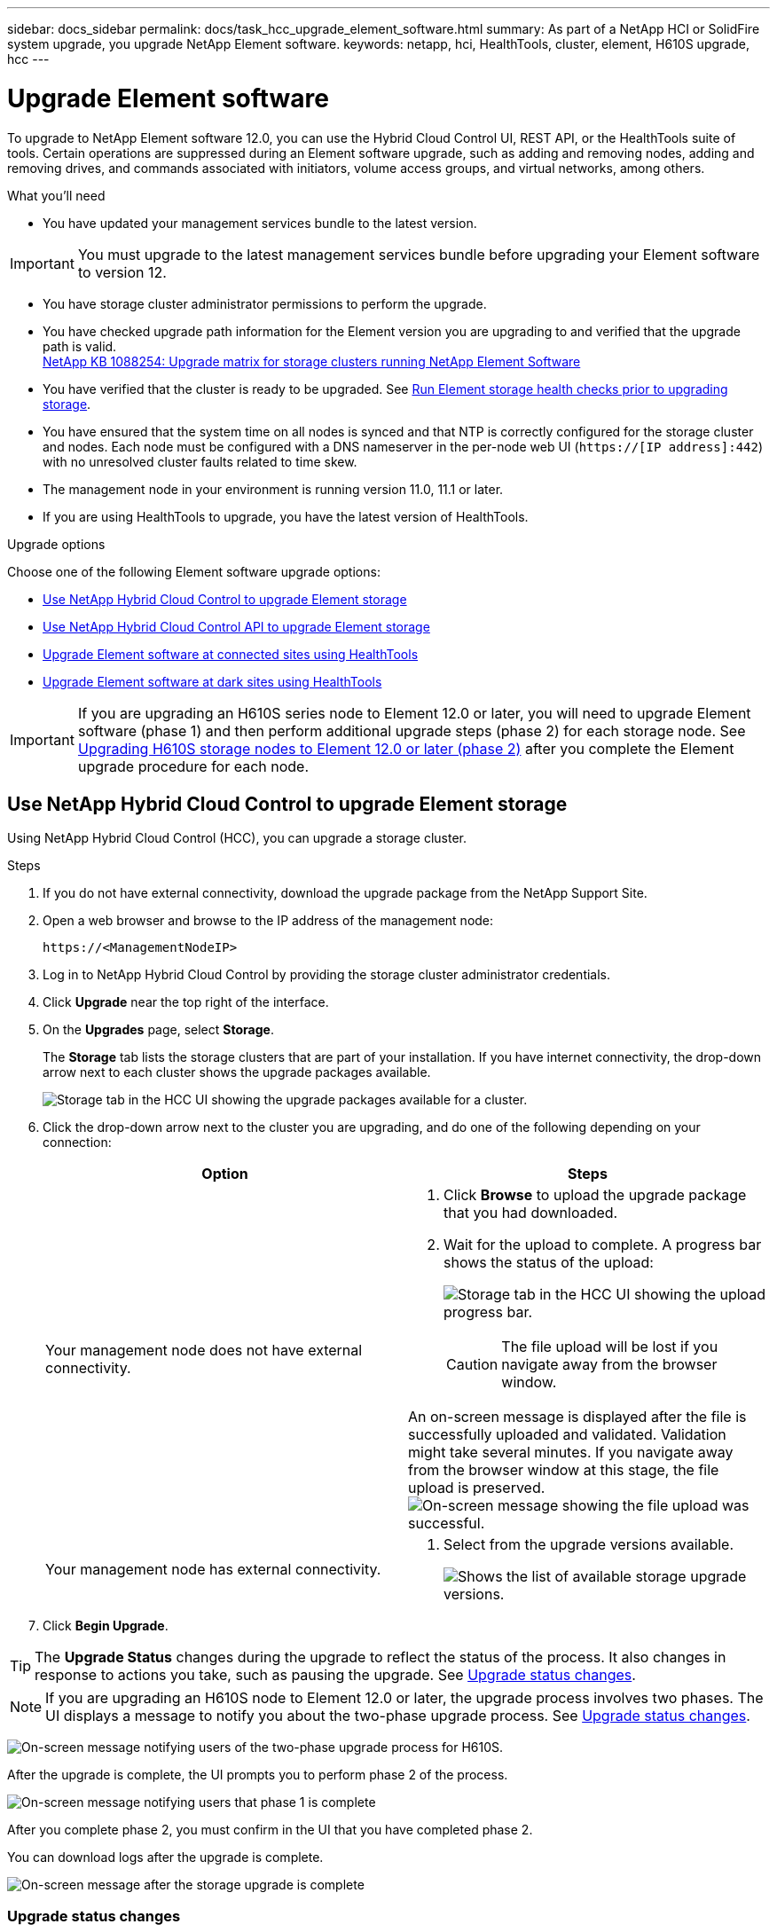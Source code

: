 ---
sidebar: docs_sidebar
permalink: docs/task_hcc_upgrade_element_software.html
summary: As part of a NetApp HCI or SolidFire system upgrade, you upgrade NetApp Element software.
keywords: netapp, hci, HealthTools, cluster, element, H610S upgrade, hcc
---

= Upgrade Element software

:hardbreaks:
:nofooter:
:icons: font
:linkattrs:
:imagesdir: ../media/

[.lead]
To upgrade to NetApp Element software 12.0, you can use the Hybrid Cloud Control UI, REST API, or the HealthTools suite of tools. Certain operations are suppressed during an Element software upgrade, such as adding and removing nodes, adding and removing drives, and commands associated with initiators, volume access groups, and virtual networks, among others.

.What you'll need

* You have updated your management services bundle to the latest version.

IMPORTANT: You must upgrade to the latest management services bundle before upgrading your Element software to version 12.

* You have storage cluster administrator permissions to perform the upgrade.
* You have checked upgrade path information for the Element version you are upgrading to and verified that the upgrade path is valid.
https://kb.netapp.com/app/answers/answer_view/a_id/1088254[NetApp KB 1088254: Upgrade matrix for storage clusters running NetApp Element Software]
* You have verified that the cluster is ready to be upgraded. See link:task_hcc_upgrade_element_prechecks.html[Run Element storage health checks prior to upgrading storage].
* You have ensured that the system time on all nodes is synced and that NTP is correctly configured for the storage cluster and nodes. Each node must be configured with a DNS nameserver in the per-node web UI (`https://[IP address]:442`) with no unresolved cluster faults related to time skew.
* The management node in your environment is running version 11.0, 11.1 or later.
* If you are using HealthTools to upgrade, you have the latest version of HealthTools.

.Upgrade options

Choose one of the following Element software upgrade options:

* <<Use NetApp Hybrid Cloud Control to upgrade Element storage>>
* <<Use NetApp Hybrid Cloud Control API to upgrade Element storage>>
* <<Upgrade Element software at connected sites using HealthTools>>
* <<Upgrade Element software at dark sites using HealthTools>>

IMPORTANT: If you are upgrading an H610S series node to Element 12.0 or later, you will need to upgrade Element software (phase 1) and then perform additional upgrade steps (phase 2) for each storage node. See <<Upgrading H610S storage nodes to Element 12.0 or later (phase 2)>> after you complete the Element upgrade procedure for each node.

== Use NetApp Hybrid Cloud Control to upgrade Element storage

Using NetApp Hybrid Cloud Control (HCC), you can upgrade a storage cluster.

.Steps

. If you do not have external connectivity, download the upgrade package from the NetApp Support Site.
. Open a web browser and browse to the IP address of the management node:
+
----
https://<ManagementNodeIP>
----
. Log in to NetApp Hybrid Cloud Control by providing the storage cluster administrator credentials.
. Click *Upgrade* near the top right of the interface.
. On the *Upgrades* page, select *Storage*.
+
The *Storage* tab lists the storage clusters that are part of your installation. If you have internet connectivity, the drop-down arrow next to each cluster shows the upgrade packages available.
+
image::hcc_storupgrade_versions.png[Storage tab in the HCC UI showing the upgrade packages available for a cluster.]

. Click the drop-down arrow next to the cluster you are upgrading, and do one of the following depending on your connection:
+
[%header,cols=2*]
|===
|Option
|Steps

|Your management node does not have external connectivity.
a|
. Click *Browse* to upload the upgrade package that you had downloaded.
. Wait for the upload to complete. A progress bar shows the status of the upload:
+
image:hcc_upload_progress.png[Storage tab in the HCC UI showing the upload progress bar.]
+
CAUTION: The file upload will be lost if you navigate away from the browser window.

An on-screen message is displayed after the file is successfully uploaded and validated. Validation might take several minutes. If you navigate away from the browser window at this stage, the file upload is preserved.
image:hcc_upload_message.png[On-screen message showing the file upload was successful.]

|Your management node has external connectivity.
a|
. Select from the upgrade versions available.
+
image:hcc_select_package.png[Shows the list of available storage upgrade versions.]
|===

. Click *Begin Upgrade*.

TIP: The *Upgrade Status* changes during the upgrade to reflect the status of the process. It also changes in response to actions you take, such as pausing the upgrade. See <<Upgrade status changes>>.

NOTE: If you are upgrading an H610S node to Element 12.0 or later, the upgrade process involves two phases. The UI displays a message to notify you about the two-phase upgrade process. See <<Upgrade status changes>>.

image:hcc_twophase_upgrade.png[On-screen message notifying users of the two-phase upgrade process for H610S.]

After the upgrade is complete, the UI prompts you to perform phase 2 of the process.

image:hcc_phase2_upgrades.png[On-screen message notifying users that phase 1 is complete, and they must perform phase 2.]

After you complete phase 2, you must confirm in the UI that you have completed phase 2.

You can download logs after the upgrade is complete.

image:hcc_upgradecomplete_message.png[On-screen message after the storage upgrade is complete, showing users the link to download upgrade logs.]

=== Upgrade status changes

* While the upgrade is in progress the *Upgrade Status* column for the cluster shows *In Progress*, and a progress bar shows the upgrade status. On-screen messages also show node-level faults and display the node ID of each node in the cluster as the upgrade progresses. You can monitor the status of each node using the Element UI or the NetApp Element plug-in for vCenter Server UI.
* You can choose to pause the upgrade. Depending on the state of the upgrade process, the pause operation can succeed or fail. You will see a UI prompt asking you to confirm the pause operation. The *Upgrade Status* changes to *Upgrade Pausing*. It can take up to two hours for the upgrade operation to be completely paused. To resume the upgrade, click image:hcc_resume_icon.png[resume button].
* If an error occurs during the upgrade, the *Upgrade Status* column shows *Error*, and an error message is displayed on the screen.
+
image:hcc_upgrade_error.png[Error message displayed on HCC UI when the storage upgrade pauses because of an error.]

You can download the error log and send it to NetApp Support. After you resolve the error, you can return to the page, and click *Resume*. When you resume the upgrade, the progress bar goes backwards for a few minutes while the system runs the health check and checks the current state of the upgrade.
* After the upgrade is complete, the *Upgrade Status* changes to *Up to Date* if the cluster was upgraded to the latest Element version available. Otherwise, it shows *Versions Available*.
* For an H610S node that you upgraded, the status changes to *Complete with Follow-up*, which prompts you to perform phase 2 of the upgrade. After you complete phase 2 and acknowledge that you have completed it, the status changes to *Up to Date*.

== Use NetApp Hybrid Cloud Control API to upgrade Element storage

You can use REST API to upgrade storage nodes in a cluster to the latest Element software version.

.Steps

. Do one of the following depending on your connection:
+
[%header,cols=2*]
|===
|Option
|Steps

|Your management node has external connectivity.
a|
. Verify repository the connection:
.. Open the management node REST API UI on the management node:
+
----
https://[management node IP]/package-repository/1/
----
.. Click *Authorize* and complete the following:
... Enter the cluster user name and password.
... Enter the client ID as `mnode-client` if the value is not already populated.
... Click *Authorize* to begin a session.
... Close the authorization window.
.. From the REST API UI, click *GET ​/packages​/remote-repository​/connection*.
.. Click *Try it out*.
.. Click *Execute*.
.. If code 200 is returned, go to the next step. If there is no connection to the remote repository, establish the connection or use the dark site option.
. Find the upgrade package ID:
.. From the REST API UI, click *GET /packages*.
.. Click *Try it out*.
.. Click *Execute*.
.. From the response, copy and save the package ID for use in a later step.

|Your management node is within a dark site without external connectivity.
a|
. Download the storage upgrade package to a device that is accessible to the management node:
* For NetApp HCI systems, go to the NetApp HCI software https://mysupport.netapp.com/site/products/all/details/netapp-hci/downloads-tab[download page] and download the latest storage node image.
* For SolidFire storage systems, go to the Element software https://mysupport.netapp.com/site/products/all/details/element-software/downloads-tab[download page] and download the latest storage node image.
. Upload the storage upgrade package to the management node:
.. Open the management node REST API UI on the management node:
+
----
https://[management node IP]/package-repository/1/
----
.. Click *Authorize* and complete the following:
... Enter the cluster user name and password.
... Enter the client ID as `mnode-client` if the value is not already populated.
... Click *Authorize* to begin a session.
... Close the authorization window.
.. From the REST API UI, click *POST /packages*.
.. Click *Try it out*.
.. Click *Browse* and select the upgrade package.
.. Click *Execute* to initiate the upload.
.. From the response, copy and save the package ID (`"id"`) for use in a later step.
. Verify the status of the upload.
.. From the REST API UI, click *GET​ /packages​/{id}​/status*.
.. Click *Try it out*.
.. Enter the package ID you copied in the previous step in *id*.
.. Click *Execute* to initiate the status request.
+
The response indicates `state` as `finished` when complete.
|===
. Locate the storage cluster ID:
.. Open the management node REST API UI on the management node:
+
----
https://[management node IP]/inventory/1
----
.. Click *Authorize* and complete the following:
... Enter the cluster user name and password.
... Enter the client ID as `mnode-client` if the value is not already populated.
... Click *Authorize* to begin a session.
... Close the authorization window.
.. From the REST API UI, click *GET /installations*.
.. Click *Try it out*.
.. Click *Execute*.
.. From the response, copy the installation asset ID (`"id"`).
.. From the REST API UI, click *GET /installations/{id}*.
.. Click *Try it out*.
.. Paste the installation asset ID into the *id* field.
.. Click *Execute*.
.. From the response, copy and save the storage cluster ID (`"id"`) of the cluster you intend to upgrade for use in a later step.
. Run the storage upgrade:
.. Open the storage REST API UI on the management node:
+
----
https://[management node IP]/storage/1
----
.. Click *Authorize* and complete the following:
... Enter the cluster user name and password.
... Enter the client ID as `mnode-client` if the value is not already populated.
... Click *Authorize* to begin a session.
... Close the authorization window.
.. Click *POST /upgrades*.
.. Click *Try it out*.
.. Enter the upgrade package ID in the parameter field.
.. Enter the storage cluster ID in the parameter field.
.. Click *Execute* to initiate the upgrade.
+
The response should indicate state as `initializing`:
+
----
{
  "_links": {
    "collection": "https://localhost:442/storage/upgrades",
    "self": "https://localhost:442/storage/upgrades/3fa85f64-1111-4562-b3fc-2c963f66abc1",
    "log": https://localhost:442/storage/upgrades/3fa85f64-1111-4562-b3fc-2c963f66abc1/log
  },
  "storageId": "114f14a4-1a1a-11e9-9088-6c0b84e200b4",
  "upgradeId": "334f14a4-1a1a-11e9-1055`-6c0b84e2001b4",
  "packageId": "774f14a4-1a1a-11e9-8888-6c0b84e200b4",
  "config": {},
  "state": "initializing",
  "status": {
    "availableActions": [
      "string"
    ],
    "message": "string",
    "nodeDetails": [
      {
        "message": "string",
        "step": "NodePreStart",
        "nodeID": 0,
        "numAttempt": 0
      }
    ],
    "percent": 0,
    "step": "ClusterPreStart",
    "timestamp": "2020-04-21T22:10:57.057Z",
    "failedHealthChecks": [
      {
        "checkID": 0,
        "name": "string",
        "displayName": "string",
        "passed": true,
        "kb": "string",
        "description": "string",
        "remedy": "string",
        "severity": "string",
        "data": {},
        "nodeID": 0
      }
    ]
  },
  "taskId": "123f14a4-1a1a-11e9-7777-6c0b84e123b2",
  "dateCompleted": "2020-04-21T22:10:57.057Z",
  "dateCreated": "2020-04-21T22:10:57.057Z"
}
----
.. Copy the upgrade ID (`"upgradeId"`) that is part of the response.
. Verify the upgrade progress and results:
.. Click *GET ​/upgrades/{upgradesId}*.
.. Click *Try it out*.
.. Enter the upgrade ID from the previous step in *upgradeId*.
.. Click *Execute*.
.. Do one of the following if there are problems or special requirements during the upgrade:
+
[%header,cols=2*]
|===
|Option
|Steps

|You need to correct cluster health issues due to `failedHealthChecks` message in the response body.
a|
. Go to the specific KB article listed for each issue or perform the specified remedy.
. If a KB is specified, complete the process described in the relevant KB article.
. After you have resolved cluster issues, reauthenticate if needed and click *PUT ​/upgrades/{upgradesId}*.
. Click *Try it out*.
. Enter the upgrade ID from the previous step in *upgradeId*.
. Enter `"action":"resume"` in the request body.
+
----
{
  "action": "resume",
}
----
. Click *Execute*.

|You need to pause the upgrade because the maintenance window is closing or another reason.
a|
. Reauthenticate if needed and click *PUT ​/upgrades/{upgradesId}*.
. Click *Try it out*.
. Enter the upgrade ID from the previous step in *upgradeId*.
. Enter `"action":"pause"` in the request body.
+
----
{
  "action": "pause",
}
----
. Click *Execute*.

|If you are upgrading an H610S series node to Element 12.0 or later, you see the state `finishedNeedsAck` in the response body. You need to perform additional upgrade steps (phase 2) for each H610S storage node.
a|
. See <<Upgrading H610S storage nodes to Element 12.0 or later (phase 2)>> and complete the process for each node.
. Reauthenticate if needed and click *PUT ​/upgrades/{upgradesId}*.
. Click *Try it out*.
. Enter the upgrade ID from the previous step in *upgradeId*.
. Enter `"action":"acknowledge"` in the request body.
+
----
{
  "action": "acknowledge",
}
----
. Click *Execute*.
|===
.. Run the *GET ​/upgrades/{upgradesId}* API multiple times, as needed, until the process is complete.
+
During the upgrade, the `status` indicates `running` if no errors are encountered. As each node is upgraded, the `step` value changes to `NodeFinished`.
+
The upgrade has finished successfully when the `percent` value is `100` and the `state` indicates `finished`.

== Upgrade Element software at connected sites using HealthTools

.Steps

. Download the storage upgrade package:
* For NetApp HCI systems, go to the NetApp HCI software https://mysupport.netapp.com/site/products/all/details/netapp-hci/downloads-tab[download page] and download the latest storage node image to a device that is not the management node.
* For SolidFire storage systems, go to the Element software https://mysupport.netapp.com/site/products/all/details/element-software/downloads-tab[download page] and download the latest storage node image to a device that not the management node.
. Copy the ISO file to the management node in an accessible location like /tmp.
+
When you upload the ISO file, make sure that the name of the file does not change, otherwise later steps will fail.

. *Optional*: Download the ISO from the management node to the cluster nodes before the upgrade.
+
This step reduces the upgrade time by pre-staging the ISO on the storage nodes and running additional internal checks to ensure that the cluster is in a good state to be upgraded. Performing this operation will not put the cluster into "upgrade" mode or restrict any of the cluster operations.
+
----
sfinstall <MVIP> -u <cluster_username> <path-toinstall-file-ISO> --stage
----
+
NOTE: Omit the password from the command line to allow `sfinstall` to prompt for the information. For passwords that contain special characters, add a backslash (`\`) before each special character. For example, `mypass!@1` should be entered as `mypass\!\@`.

+
*Example*
See the following sample input:
+
----
sfinstall 10.117.0.244 -u admin /tmp/solidfire-rtfisodium-11.0.0.345.iso --stage
----
+
The output for the sample shows that `sfinstall` attempts to verify if a newer version of `sfinstall` is available:
+
----
sfinstall 10.117.0.244 -u admin
/tmp/solidfire-rtfisodium-11.0.0.345.iso 2018-10-01 16:52:15:
Newer version of sfinstall available.
This version: 2018.09.01.130, latest version: 2018.06.05.901.
The latest version of the HealthTools can be downloaded from:
https:// mysupport.netapp.com/NOW/cgi-bin/software/
or rerun with --skip-version-check
----
See the following sample excerpt from a successful pre-stage operation:
+
NOTE: When staging completes, the message will display `Storage Node Upgrade Staging Successful` after the upgrade event.

+
----
flabv0004 ~ # sfinstall -u admin
10.117.0.87 solidfire-rtfi-sodium-patch3-11.3.0.14171.iso --stage
2019-04-03 13:19:58: sfinstall Release Version: 2019.01.01.49 Management Node Platform:
Ember Revision: 26b042c3e15a Build date: 2019-03-12 18:45
2019-04-03 13:19:58: Checking connectivity to MVIP 10.117.0.87
2019-04-03 13:19:58: Checking connectivity to node 10.117.0.86
2019-04-03 13:19:58: Checking connectivity to node 10.117.0.87
...
2019-04-03 13:19:58: Successfully connected to cluster and all nodes
...
2019-04-03 13:20:00: Do you want to continue? ['Yes', 'No']: Yes
...
2019-04-03 13:20:55: Staging install pack on cluster nodes
2019-04-03 13:20:55: newVersion: 11.3.0.14171
2019-04-03 13:21:01: nodeToStage: nlabp2814, nlabp2815, nlabp2816, nlabp2813
2019-04-03 13:21:02: Staging Node nlabp2815 mip=[10.117.0.87] nodeID=[2] (1 of 4 nodes)
2019-04-03 13:21:02: Node Upgrade serving image at
http://10.117.0.204/rtfi/solidfire-rtfisodium-
patch3-11.3.0.14171/filesystem.squashfs
...
2019-04-03 13:25:40: Staging finished. Repeat the upgrade command without the --stage option to start the upgrade.
----

+
The staged ISOs will be automatically deleted after the upgrade completes. However, if the upgrade has not started and needs to be rescheduled, ISOs can be manually de-staged using the command:
+
`sfinstall <MVIP> -u <cluster_username> --destage`

+
After the upgrade has started, the de-stage option is no longer available.

. Start the upgrade with the `sfinstall` command and the path to the ISO file:
+
`sfinstall <MVIP> -u <cluster_username> <path-toinstall-file-ISO>`

+
*Example*
+
See the following sample input command:
+
----
sfinstall 10.117.0.244 -u admin /tmp/solidfire-rtfi-sodium-11.0.0.345.iso
----
+
The output for the sample shows that `sfinstall` attempts to verify if a newer version of `sfinstall` is available:
+
----
sfinstall 10.117.0.244 -u admin /tmp/solidfire-rtfi-sodium-11.0.0.345.iso
2018-10-01 16:52:15: Newer version of sfinstall available.
This version: 2018.09.01.130, latest version: 2018.06.05.901.
The latest version of the HealthTools can be downloaded from:
https://mysupport.netapp.com/NOW/cgi-bin/software/ or rerun with --skip-version-check
----
+
See the following sample excerpt from a successful upgrade. Upgrade events can be used to monitor the progress of the upgrade.
+
----
# sfinstall 10.117.0.161 -u admin solidfire-rtfi-sodium-11.0.0.761.iso
2018-10-11 18:28
Checking connectivity to MVIP 10.117.0.161
Checking connectivity to node 10.117.0.23
Checking connectivity to node 10.117.0.24
...
Successfully connected to cluster and all nodes
###################################################################
You are about to start a new upgrade
10.117.0.161
10.3.0.161
solidfire-rtfi-sodium-11.0.0.761.iso
Nodes:
10.117.0.23 nlabp1023 SF3010 10.3.0.161
10.117.0.24 nlabp1025 SF3010 10.3.0.161
10.117.0.26 nlabp1027 SF3010 10.3.0.161
10.117.0.28 nlabp1028 SF3010 10.3.0.161
###################################################################
Do you want to continue? ['Yes', 'No']: yes
...
Watching for new network faults. Existing fault IDs are set([]).
Checking for legacy network interface names that need renaming
Upgrading from 10.3.0.161 to 11.0.0.761 upgrade method=rtfi
Waiting 300 seconds for cluster faults to clear
Waiting for caches to fall below threshold
...
Installing mip=[10.117.0.23] nodeID=[1] (1 of 4 nodes)
Starting to move primaries.
Loading volume list
Moving primary slice=[7] away from mip[10.117.0.23] nodeID[1] ssid[11] to new ssid[15]
Moving primary slice=[12] away from mip[10.117.0.23] nodeID[1] ssid[11] to new ssid[15]
...
Installing mip=[10.117.114.24] nodeID=[2] (2 of 4 nodes)
Starting to move primaries.
Loading volume list
Moving primary slice=[5] away from mip[10.117.114.24] nodeID[2] ssid[7] to new ssid[11]
...
Install of solidfire-rtfi-sodium-11.0.0.761 complete.
Removing old software
No staged builds present on nodeID=[1]
No staged builds present on nodeID=[2]
...
Starting light cluster block service check
----

IMPORTANT: If you are upgrading an H610S series node to Element 12.0 or later, you will need to perform additional upgrade steps (phase 2) for each storage node. See <<Upgrading H610S storage nodes to Element 12.0 or later (phase 2)>>.

== Upgrade Element software at dark sites using HealthTools
You must use the HealthTools suite of tools to update NetApp Element software at a dark site.

.What you'll need

. For NetApp HCI systems, go to the NetApp HCI software https://mysupport.netapp.com/site/products/all/details/netapp-hci/downloads-tab[download page]. For SolidFire storage systems, go to the Element software https://mysupport.netapp.com/site/products/all/details/element-software/downloads-tab[download page].
. Select the correct software release and download the latest storage node image to a computer that is not the management node.
. Download this https://library.netapp.com/ecm/ecm_get_file/ECMLP2840740[JSON file] (https://library.netapp.com/ecm/ecm_get_file/ECMLP2840740) from the NetApp Support Site on a computer that is not the management node and rename it to `metadata.json`.
. Copy the ISO file to the management node in an accessible location like `/tmp`.
+
TIP: You can do this by using, for example, SCP. When you upload the ISO file, make sure that the name of the file does not change, otherwise later steps will fail.

.Steps

. Run the `sfupdate-healthtools` command:
+
----
sfupdate-healthtools <path-to-healthtools-package>
----
. Check the installed version:
+
----
sfupdate-healthtools -v
----
. Check the latest version against the metadata JSON file:
+
----
sfupdate-healthtools -l --metadata=<path-to-metadata-json>
----
. Ensure that the cluster is ready:
+
----
sudo sfupgradecheck -u <cluster_username> -p <cluster_password> MVIP --metadata=<path-to-metadata-json>
----
. Run the `sfinstall` command with the path to the ISO file and the metadata JSON file:
+
----
sfinstall -u <cluster_username> <MVIP> <path-toinstall-file-ISO> --metadata=<path-to-metadata-json-file>
----
+
See the following sample input command:
+
----
sfinstall -u admin 10.117.78.244 /tmp/solidfire-rtfi-11.3.0.345.iso --metadata=/tmp/metadata.json
----
+
*Optional* You can add the `--stage` flag to the `sfinstall` command to pre-stage the upgrade in advance.

IMPORTANT: If you are upgrading an H610S series node to Element 12.0 or later, you will need to perform additional upgrade steps (phase 2) for each storage node. See <<Upgrading H610S storage nodes to Element 12.0 or later (phase 2)>>.

== What happens if an upgrade fails
If the software upgrade fails, you can pause the upgrade.

TIP: You should pause an upgrade only with Ctrl-C. This enables the system to clean itself up.

When `sfinstall` waits for cluster faults to clear and if any failure causes the faults to remain, `sfinstall` will not proceed to the next node.

.Steps
. You should stop `sfinstall` with Ctrl+C.
. Contact NetApp Support to assist with the failure investigation.
. Resume the upgrade with the same `sfinstall` command.
. When an upgrade is paused by using Ctrl+C, if the upgrade is currently upgrading a node, choose one of these options:

* *Wait*: Allow the currently upgrading node to finish before resetting the cluster constants.
* *Continue*: Continue the upgrade, which cancels the pause.
* *Abort*: Reset the cluster constants and abort the upgrade immediately.
+
NOTE: Aborting the cluster upgrade while a node is being updated might result in the drives being ungracefully removed from the node. If the drives are ungracefully removed, adding the drives back during an upgrade will require manual intervention by NetApp Support. The node might be taking longer to do firmware updates or post update syncing activities. If the upgrade progress seems stalled, contact NetApp Support for assistance.

== Upgrading H610S storage nodes to Element 12.0 or later (phase 2)

If you are upgrading an H610S series node to Element 12.0 or later, the upgrade process involves two phases.

Phase 1, which is performed first, follows the same steps as the standard upgrade to Element 12.0 process. It installs Element Software and all 5 firmware updates in a rolling fashion across the cluster one node at a time. Due to the firmware payload, the process is estimated to take approximately 1.5 to 2 hours per H610S node, including a single cold-boot cycle at the end of the upgrade for each node.

Phase 2 involves completing steps to perform a complete node shutdown and power disconnect for each H610S node that are described in a required https://kb.netapp.com/app/answers/answer_view/a_id/1103627[KB^]. This phase is estimated to take approximately one hour per H610S node.

IMPORTANT: After you complete phase 1, four of the five firmware updates are activated during the cold boot on each H610S node; however, the Complex Programmable Logic Device (CPLD) firmware requires a complete power disconnect and reconnect to fully install. The CPLD firmware update protects against NVDIMM failures and metadata drive eviction during future reboots or power cycles. This power reset is estimated to take approximately one hour per H610S node. It requires shutting down the node, removing power cables or disconnecting power via a smart PDU, waiting approximately 3 minutes, and reconnecting power.

.Before you begin

* You have completed phase 1 of the H610S upgrade process and have upgraded your storage nodes using one the standard Element storage upgrade procedures:
. <<Upgrade Element software at connected sites>>
. <<Upgrade Element software at dark sites>>

NOTE: Phase 2 requires on-site personnel.

.Steps

. (Phase 2) Complete the power reset process required for each H610S node in the cluster:

NOTE: If the cluster also has non-H610S nodes, these non-H610S nodes are exempt from phase 2 and do not need to be shut down or have their power disconnected.

.. Contact NetApp Support for assistance and to schedule this upgrade.
.. Follow the phase 2 upgrade procedure in this https://kb.netapp.com/app/answers/answer_view/a_id/1103627[KB^] that is required to complete an upgrade for each H610S node.

[discrete]
== Find more information

* https://docs.netapp.com/hci/index.jsp[NetApp HCI Documentation Center^]
* https://docs.netapp.com/us-en/documentation/hci.aspx[NetApp HCI Resources Page^]
